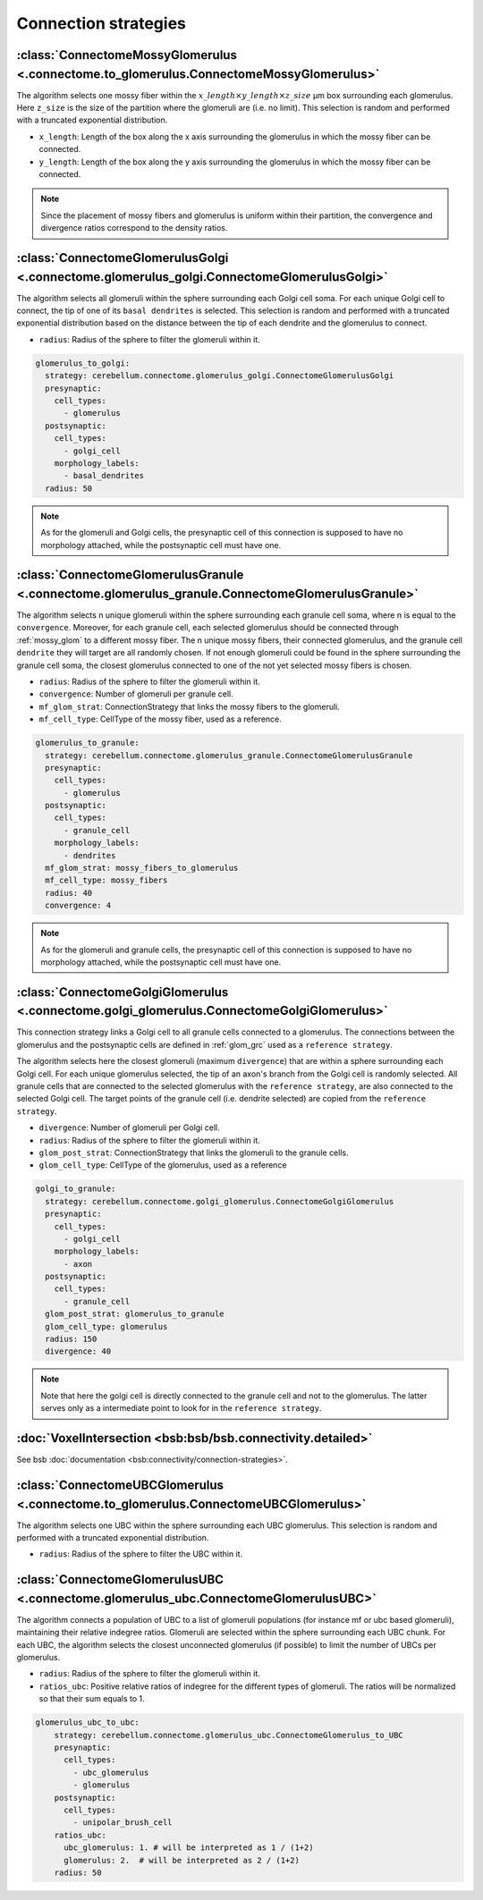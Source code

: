Connection strategies
---------------------

.. _mossy_glom:

:class:`ConnectomeMossyGlomerulus <.connectome.to_glomerulus.ConnectomeMossyGlomerulus>`
~~~~~~~~~~~~~~~~~~~~~~~~~~~~~~~~~~~~~~~~~~~~~~~~~~~~~~~~~~~~~~~~~~~~~~~~~~~~~~~~~~~~~~~~

The algorithm selects one mossy fiber within the :math:`x\_length \times y\_length \times z\_size` μm box surrounding
each glomerulus. Here ``z_size`` is the size of the partition where the glomeruli are (i.e. no limit).
This selection is random and performed with a truncated exponential distribution.

* ``x_length``: Length of the box along the x axis surrounding the glomerulus in which the mossy fiber can be connected.

* ``y_length``: Length of the box along the y axis surrounding the glomerulus in which the mossy fiber can be connected.

.. note::
    Since the placement of mossy fibers and glomerulus is uniform within their partition,
    the convergence and divergence ratios correspond to the density ratios.

.. _glom_goc:

:class:`ConnectomeGlomerulusGolgi <.connectome.glomerulus_golgi.ConnectomeGlomerulusGolgi>`
~~~~~~~~~~~~~~~~~~~~~~~~~~~~~~~~~~~~~~~~~~~~~~~~~~~~~~~~~~~~~~~~~~~~~~~~~~~~~~~~~~~~~~~~~~~

The algorithm selects all glomeruli within the sphere surrounding each Golgi cell soma. For each unique Golgi cell to
connect, the tip of one of its ``basal dendrites`` is selected. This selection is random and performed with a truncated
exponential distribution based on the distance between the tip of each dendrite and the glomerulus to connect.

* ``radius``: Radius of the sphere to filter the glomeruli within it.

.. code-block:: yaml

      glomerulus_to_golgi:
        strategy: cerebellum.connectome.glomerulus_golgi.ConnectomeGlomerulusGolgi
        presynaptic:
          cell_types:
            - glomerulus
        postsynaptic:
          cell_types:
            - golgi_cell
          morphology_labels:
            - basal_dendrites
        radius: 50

.. note::
    As for the glomeruli and Golgi cells, the presynaptic cell of this connection is supposed to
    have no morphology attached, while the postsynaptic cell must have one.

.. _glom_grc:

:class:`ConnectomeGlomerulusGranule <.connectome.glomerulus_granule.ConnectomeGlomerulusGranule>`
~~~~~~~~~~~~~~~~~~~~~~~~~~~~~~~~~~~~~~~~~~~~~~~~~~~~~~~~~~~~~~~~~~~~~~~~~~~~~~~~~~~~~~~~~~~~~~~~~

The algorithm selects n unique glomeruli within the sphere surrounding each granule cell soma, where n is equal to the
``convergence``. Moreover, for each granule cell, each selected glomerulus should be connected through :ref:`mossy_glom`
to a different mossy fiber.
The n unique mossy fibers, their connected glomerulus, and the granule cell ``dendrite`` they will target are all
randomly chosen. If not enough glomeruli could be found in the sphere surrounding the granule cell soma, the closest
glomerulus connected to one of the not yet selected mossy fibers is chosen.

* ``radius``: Radius of the sphere to filter the glomeruli within it.

* ``convergence``: Number of glomeruli per granule cell.

* ``mf_glom_strat``: ConnectionStrategy that links the mossy fibers to the glomeruli.

* ``mf_cell_type``: CellType of the mossy fiber, used as a reference.

.. code-block:: yaml

      glomerulus_to_granule:
        strategy: cerebellum.connectome.glomerulus_granule.ConnectomeGlomerulusGranule
        presynaptic:
          cell_types:
            - glomerulus
        postsynaptic:
          cell_types:
            - granule_cell
          morphology_labels:
            - dendrites
        mf_glom_strat: mossy_fibers_to_glomerulus
        mf_cell_type: mossy_fibers
        radius: 40
        convergence: 4

.. note::
    As for the glomeruli and granule cells, the presynaptic cell of this connection is supposed to
    have no morphology attached, while the postsynaptic cell must have one.

.. _goc_glom:

:class:`ConnectomeGolgiGlomerulus <.connectome.golgi_glomerulus.ConnectomeGolgiGlomerulus>`
~~~~~~~~~~~~~~~~~~~~~~~~~~~~~~~~~~~~~~~~~~~~~~~~~~~~~~~~~~~~~~~~~~~~~~~~~~~~~~~~~~~~~~~~~~~

This connection strategy links a Golgi cell to all granule cells connected to a glomerulus.
The connections between the glomerulus and the postsynaptic cells are defined in :ref:`glom_grc` used as a
``reference strategy``.

The algorithm selects here the closest glomeruli (maximum ``divergence``) that are within
a sphere surrounding each Golgi cell. For each unique glomerulus selected, the tip of an axon's branch from the Golgi
cell is randomly selected. All granule cells that are connected to the selected glomerulus with the
``reference strategy``, are also connected to the selected Golgi cell. The target points of the granule cell (i.e.
dendrite selected) are copied from the ``reference strategy``.

* ``divergence``: Number of glomeruli per Golgi cell.

* ``radius``: Radius of the sphere to filter the glomeruli within it.

* ``glom_post_strat``: ConnectionStrategy that links the glomeruli to the granule cells.

* ``glom_cell_type``: CellType of the glomerulus, used as a reference

.. code-block:: yaml

      golgi_to_granule:
        strategy: cerebellum.connectome.golgi_glomerulus.ConnectomeGolgiGlomerulus
        presynaptic:
          cell_types:
            - golgi_cell
          morphology_labels:
            - axon
        postsynaptic:
          cell_types:
            - granule_cell
        glom_post_strat: glomerulus_to_granule
        glom_cell_type: glomerulus
        radius: 150
        divergence: 40

.. note::
    Note that here the golgi cell is directly connected to the granule cell and not to the glomerulus.
    The latter serves only as a intermediate point to look for in the ``reference strategy``.

.. _voxel_int:

:doc:`VoxelIntersection <bsb:bsb/bsb.connectivity.detailed>`
~~~~~~~~~~~~~~~~~~~~~~~~~~~~~~~~~~~~~~~~~~~~~~~~~~~~~~~~~~~~

See bsb :doc:`documentation <bsb:connectivity/connection-strategies>`.

.. _ubc_glom:

:class:`ConnectomeUBCGlomerulus <.connectome.to_glomerulus.ConnectomeUBCGlomerulus>`
~~~~~~~~~~~~~~~~~~~~~~~~~~~~~~~~~~~~~~~~~~~~~~~~~~~~~~~~~~~~~~~~~~~~~~~~~~~~~~~~~~~~
The algorithm selects one UBC within the sphere surrounding each UBC glomerulus. This selection is random and performed
with a truncated exponential distribution.

* ``radius``: Radius of the sphere to filter the UBC within it.

.. _glom_ubc:

:class:`ConnectomeGlomerulusUBC <.connectome.glomerulus_ubc.ConnectomeGlomerulusUBC>`
~~~~~~~~~~~~~~~~~~~~~~~~~~~~~~~~~~~~~~~~~~~~~~~~~~~~~~~~~~~~~~~~~~~~~~~~~~~~~~~~~~~~~

The algorithm connects a population of UBC to a list of glomeruli populations (for instance mf or ubc based glomeruli),
maintaining their relative indegree ratios.
Glomeruli are selected within the sphere surrounding each UBC chunk.
For each UBC, the algorithm selects the closest unconnected glomerulus (if possible) to limit the number of UBCs per
glomerulus.

* ``radius``: Radius of the sphere to filter the glomeruli within it.

* ``ratios_ubc``: Positive relative ratios of indegree for the different types of glomeruli. The ratios will be
  normalized so that their sum equals to 1.

.. code-block:: yaml

    glomerulus_ubc_to_ubc:
        strategy: cerebellum.connectome.glomerulus_ubc.ConnectomeGlomerulus_to_UBC
        presynaptic:
          cell_types:
            - ubc_glomerulus
            - glomerulus
        postsynaptic:
          cell_types:
            - unipolar_brush_cell
        ratios_ubc:
          ubc_glomerulus: 1. # will be interpreted as 1 / (1+2)
          glomerulus: 2.  # will be interpreted as 2 / (1+2)
        radius: 50
